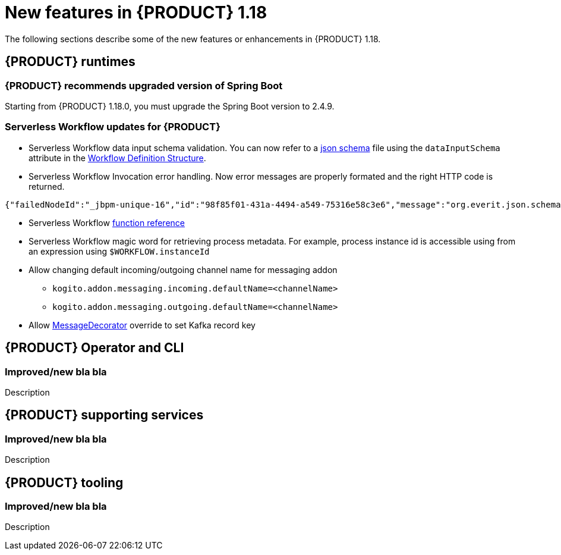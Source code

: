 // IMPORTANT: For 1.10 and later, save each version release notes as its own module file in the release-notes folder that this `ReleaseNotesKogito<version>.adoc` file is in, and then include each version release notes file in the chap-kogito-release-notes.adoc after Additional resources of {PRODUCT} deployment on {OPENSHIFT} section, in the following format:
//include::release-notes/ReleaseNotesKogito<version>.adoc[leveloffset=+1]

[id="ref-kogito-rn-new-features-1.18_{context}"]
= New features in {PRODUCT} 1.18

[role="_abstract"]
The following sections describe some of the new features or enhancements in {PRODUCT} 1.18.

== {PRODUCT} runtimes

=== {PRODUCT} recommends upgraded version of Spring Boot
Starting from {PRODUCT} 1.18.0, you must upgrade the Spring Boot version to 2.4.9.

===  Serverless Workflow updates for {PRODUCT}
* Serverless Workflow data input schema validation. You can now refer to a https://json-schema.org/[json schema] file using the `dataInputSchema` attribute in the https://github.com/serverlessworkflow/specification/blob/main/specification.md#workflow-definition-structure[Workflow Definition Structure].
* Serverless Workflow Invocation error handling. Now error messages are properly formated and the right HTTP code is returned. 

[source,json]
----
{"failedNodeId":"_jbpm-unique-16","id":"98f85f01-431a-4494-a549-75316e58c3e6","message":"org.everit.json.schema.ValidationException - #/numbers/0/x: expected type: Number, found: String"}
----
* Serverless Workflow https://github.com/serverlessworkflow/specification/blob/main/specification.md#using-functions-for-expression-evaluation[function reference]
* Serverless Workflow magic word for retrieving process metadata. For example, process instance id is accessible using from an expression using `$WORKFLOW.instanceId` 
* Allow changing default incoming/outgoing channel name for messaging addon
** `kogito.addon.messaging.incoming.defaultName=<channelName>`
** `kogito.addon.messaging.outgoing.defaultName=<channelName>`
* Allow https://github.com/kiegroup/kogito-examples/blob/main/kogito-quarkus-examples/process-kafka-avro-multi-quarkus/src/main/java/org/acme/travel/StringKeyDecorator.java[MessageDecorator] override to set Kafka record key

== {PRODUCT} Operator and CLI

=== Improved/new bla bla

Description

== {PRODUCT} supporting services

=== Improved/new bla bla

Description

== {PRODUCT} tooling

=== Improved/new bla bla

Description
////
